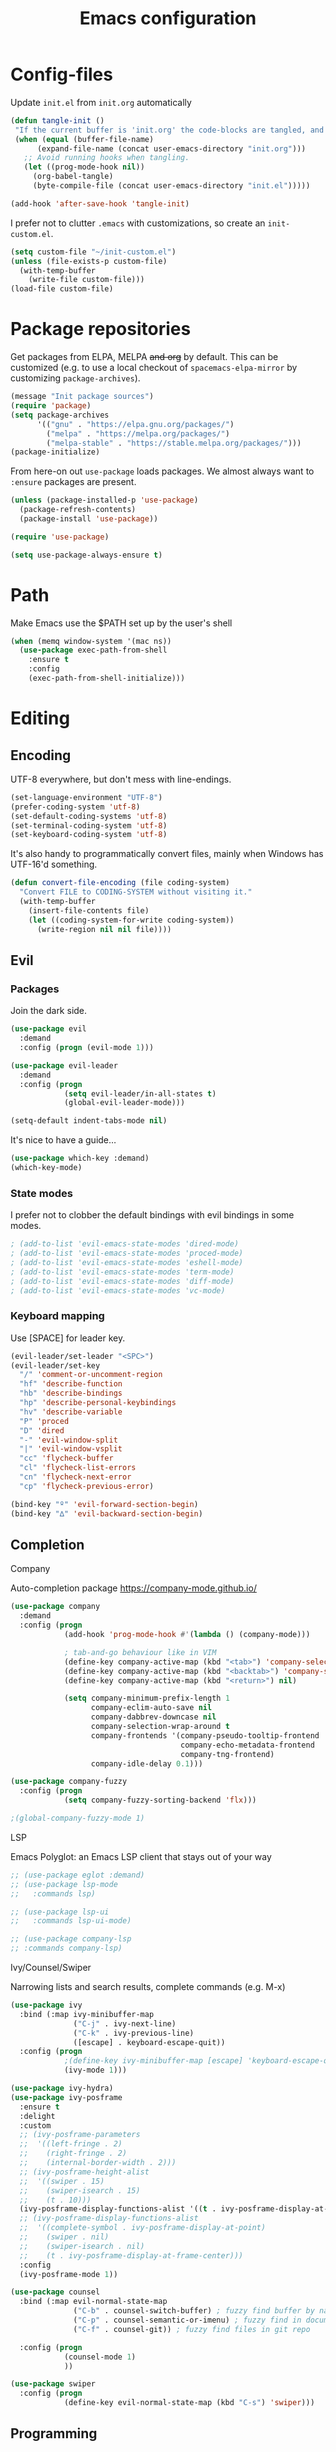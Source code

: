 #+TITLE: Emacs configuration
#+PROPERTY: header-args :tangle yes

* Config-files
Update =init.el= from =init.org= automatically
#+BEGIN_SRC emacs-lisp
  (defun tangle-init ()
   "If the current buffer is 'init.org' the code-blocks are tangled, and the tangled file is compiled."
   (when (equal (buffer-file-name)
        (expand-file-name (concat user-emacs-directory "init.org")))
     ;; Avoid running hooks when tangling.
     (let ((prog-mode-hook nil))
       (org-babel-tangle)
       (byte-compile-file (concat user-emacs-directory "init.el")))))

  (add-hook 'after-save-hook 'tangle-init)
#+END_SRC

I prefer not to clutter =.emacs= with customizations, so create an =init-custom.el=.
#+BEGIN_SRC emacs-lisp
  (setq custom-file "~/init-custom.el")
  (unless (file-exists-p custom-file)
    (with-temp-buffer
      (write-file custom-file)))
  (load-file custom-file)
#+END_SRC

* Package repositories
Get packages from ELPA, MELPA +and org+ by default. This can be customized (e.g. to use a local checkout of =spacemacs-elpa-mirror= by customizing =package-archives=).

#+BEGIN_SRC emacs-lisp
  (message "Init package sources")
  (require 'package)
  (setq package-archives
        '(("gnu" . "https://elpa.gnu.org/packages/")
          ("melpa" . "https://melpa.org/packages/")
          ("melpa-stable" . "https://stable.melpa.org/packages/")))
  (package-initialize)
#+END_SRC

From here-on out =use-package= loads packages. We almost always want to =:ensure= packages are present.
#+BEGIN_SRC emacs-lisp
  (unless (package-installed-p 'use-package)
    (package-refresh-contents)
    (package-install 'use-package))

  (require 'use-package)

  (setq use-package-always-ensure t)
#+END_SRC

* Path
Make Emacs use the $PATH set up by the user's shell
#+BEGIN_SRC emacs-lisp
(when (memq window-system '(mac ns))
  (use-package exec-path-from-shell
    :ensure t
    :config
    (exec-path-from-shell-initialize)))
#+END_SRC
* Editing
** Encoding
UTF-8 everywhere, but don't mess with line-endings.
#+BEGIN_SRC emacs-lisp
(set-language-environment "UTF-8")
(prefer-coding-system 'utf-8)
(set-default-coding-systems 'utf-8)
(set-terminal-coding-system 'utf-8)
(set-keyboard-coding-system 'utf-8)
#+END_SRC

It's also handy to programmatically convert files, mainly when Windows has UTF-16'd something.
#+BEGIN_SRC emacs-lisp
  (defun convert-file-encoding (file coding-system)
    "Convert FILE to CODING-SYSTEM without visiting it."
    (with-temp-buffer
      (insert-file-contents file)
      (let ((coding-system-for-write coding-system))
        (write-region nil nil file))))
#+END_SRC

** Evil
*** Packages
Join the dark side.
#+BEGIN_SRC emacs-lisp
  (use-package evil
    :demand
    :config (progn (evil-mode 1)))

  (use-package evil-leader
    :demand
    :config (progn
              (setq evil-leader/in-all-states t)
              (global-evil-leader-mode)))

  (setq-default indent-tabs-mode nil)
#+END_SRC

It's nice to have a guide...
#+BEGIN_SRC emacs-lisp
  (use-package which-key :demand)
  (which-key-mode)
#+END_SRC

*** State modes
I prefer not to clobber the default bindings with evil bindings in some modes.
#+BEGIN_SRC emacs-lisp
  ; (add-to-list 'evil-emacs-state-modes 'dired-mode)
  ; (add-to-list 'evil-emacs-state-modes 'proced-mode)
  ; (add-to-list 'evil-emacs-state-modes 'eshell-mode)
  ; (add-to-list 'evil-emacs-state-modes 'term-mode)
  ; (add-to-list 'evil-emacs-state-modes 'diff-mode)
  ; (add-to-list 'evil-emacs-state-modes 'vc-mode)
#+END_SRC

*** Keyboard mapping
Use [SPACE] for leader key.
#+BEGIN_SRC emacs-lisp
  (evil-leader/set-leader "<SPC>")
  (evil-leader/set-key
    "/" 'comment-or-uncomment-region
    "hf" 'describe-function
    "hb" 'describe-bindings
    "hp" 'describe-personal-keybindings
    "hv" 'describe-variable
    "P" 'proced
    "D" 'dired
    "-" 'evil-window-split
    "|" 'evil-window-vsplit
    "cc" 'flycheck-buffer
    "cl" 'flycheck-list-errors
    "cn" 'flycheck-next-error
    "cp" 'flycheck-previous-error)

  (bind-key "º" 'evil-forward-section-begin)
  (bind-key "∆" 'evil-backward-section-begin)
#+END_SRC

** Completion
**** Company
Auto-completion package
https://company-mode.github.io/
#+BEGIN_SRC emacs-lisp
  (use-package company
    :demand
    :config (progn
              (add-hook 'prog-mode-hook #'(lambda () (company-mode)))

              ; tab-and-go behaviour like in VIM
              (define-key company-active-map (kbd "<tab>") 'company-select-next)
              (define-key company-active-map (kbd "<backtab>") 'company-select-previous)
              (define-key company-active-map (kbd "<return>") nil)

              (setq company-minimum-prefix-length 1
                    company-eclim-auto-save nil
                    company-dabbrev-downcase nil
                    company-selection-wrap-around t
                    company-frontends '(company-pseudo-tooltip-frontend
                                        company-echo-metadata-frontend
                                        company-tng-frontend)
                    company-idle-delay 0.1)))

  (use-package company-fuzzy
    :config (progn
              (setq company-fuzzy-sorting-backend 'flx)))

  ;(global-company-fuzzy-mode 1)
#+END_SRC

**** LSP
Emacs Polyglot: an Emacs LSP client that stays out of your way
#+BEGIN_SRC emacs-lisp
  ;; (use-package eglot :demand)
  ;; (use-package lsp-mode
  ;;   :commands lsp)

  ;; (use-package lsp-ui
  ;;   :commands lsp-ui-mode)

  ;; (use-package company-lsp
  ;; :commands company-lsp)
#+END_SRC

**** Ivy/Counsel/Swiper
Narrowing lists and search results, complete commands (e.g. M-x)
#+BEGIN_SRC emacs-lisp
  (use-package ivy
    :bind (:map ivy-minibuffer-map
                ("C-j" . ivy-next-line)
                ("C-k" . ivy-previous-line)
                ([escape] . keyboard-escape-quit))
    :config (progn
              ;(define-key ivy-minibuffer-map [escape] 'keyboard-escape-quit)
              (ivy-mode 1)))

  (use-package ivy-hydra)
  (use-package ivy-posframe
    :ensure t
    :delight
    :custom
    ;; (ivy-posframe-parameters
    ;;  '((left-fringe . 2)
    ;;    (right-fringe . 2)
    ;;    (internal-border-width . 2)))
    ;; (ivy-posframe-height-alist
    ;;  '((swiper . 15)
    ;;    (swiper-isearch . 15)
    ;;    (t . 10)))
    (ivy-posframe-display-functions-alist '((t . ivy-posframe-display-at-window-center)))
    ;; (ivy-posframe-display-functions-alist
    ;;  '((complete-symbol . ivy-posframe-display-at-point)
    ;;    (swiper . nil)
    ;;    (swiper-isearch . nil)
    ;;    (t . ivy-posframe-display-at-frame-center)))
    :config
    (ivy-posframe-mode 1))

  (use-package counsel
    :bind (:map evil-normal-state-map
                ("C-b" . counsel-switch-buffer) ; fuzzy find buffer by name
                ("C-p" . counsel-semantic-or-imenu) ; fuzzy find in document structure (e.g. function name)
                ("C-f" . counsel-git)) ; fuzzy find files in git repo

    :config (progn
              (counsel-mode 1)
              ))

  (use-package swiper
    :config (progn
              (define-key evil-normal-state-map (kbd "C-s") 'swiper)))
#+END_SRC

** Programming
*** General
Enable y/n answers
#+BEGIN_SRC emacs-lisp
  (fset 'yes-or-no-p 'y-or-n-p)
#+END_SRC

Fix for german keyboard layouts (by default [ALT] is meta key)
#+BEGIN_SRC emacs-lisp
  (setq mac-option-modifier nil
        mac-right-option-modifier 'meta)
#+END_SRC

By default every text editor should display line and column number
#+BEGIN_SRC emacs-lisp
  (setq-default truncate-lines t)

  (add-hook 'prog-mode-hook 'column-number-mode)
  (global-display-line-numbers-mode)

  (show-paren-mode 1)  ;Highlights matching parenthesis
  (global-hl-line-mode 1) ;Highlight current line

  ;; There's nothing I dislike more than tabs in my files.
  (setq tab-width 2 indent-tabs-mode nil)
#+END_SRC

Beeping is for robots. I'm no robot
#+BEGIN_SRC emacs-lisp
  (setq visible-bell t)
  (setq ring-bell-function 'ignore)
#+END_SRC

Electric indent interferes with lots of modes' own indenting, so disable it.
#+BEGIN_SRC emacs-lisp
  (setq electric-indent-inhibit t)
#+END_SRC

Syntaxchecker/Linter by default
#+BEGIN_SRC emacs-lisp
  (use-package flycheck)

  (evil-leader/set-key-for-mode 'prog-mode
    "cn" 'flycheck-next-error
    "cp" 'flycheck-previous-error
    "cl" 'flycheck-list-errors
    "cc" 'flycheck-buffer)

  (global-flycheck-mode)
#+END_SRC

*** Emacs Lisp
Nobody likes dynamic binding by default.
#+BEGIN_SRC emacs-lisp :padline no
  (setq lexical-binding t)
#+END_SRC

**** Helper functions
It's often handy to know if we're using *nix.
#+BEGIN_SRC emacs-lisp
  (defun is-nix ()
    (or (equal system-type 'gnu)
        (equal system-type 'gnu/linux)
        (equal system-type 'gnu/kfreebsd)
        (equal system-type 'darwin)))
#+END_SRC

A handy timer macro.
#+BEGIN_SRC emacs-lisp
  (defmacro time-sexp (body)
    "Run the BODY s-expression(s) and print the time between start and finish."
    `(let ((t0 (float-time))
           (result (progn ,body))
           (t1 (float-time)))
       (with-current-buffer (pop-to-buffer "*time-sexp*" nil t)
         (goto-char (point-max))
         (insert
          (format "time-sexp: %s\n" (quote ,body))
          (format "--> %fs\n" (- t1 t0))))
       result))
#+END_SRC

**** Comfort
Make ad-hoc lisping more comfortable.
#+BEGIN_SRC emacs-lisp
  (use-package paredit)
  (use-package flycheck)

  (add-hook 'emacs-lisp-mode-hook 'prettify-symbols-mode)
  (add-hook 'emacs-lisp-mode-hook 'paredit-mode)
  (add-hook 'emacs-lisp-mode-hook 'eldoc-mode)
  (add-hook 'emacs-lisp-mode-hook 'flycheck-mode)

  (evil-leader/set-key "xE" 'eval-buffer)

  ;; Create some vimmish bindings for paredit functions
  (evil-define-key 'normal 'evil-normal-state-map
    (kbd ",dd") 'paredit-kill
    (kbd ",dw") 'paredit-forward-kill-word
    (kbd ",dB") 'paredit-backward-kill-word
    (kbd ",l") 'paredit-forward
    (kbd ",h") 'paredit-backward
    (kbd ",k") 'paredit-backward-up
    (kbd ",j") 'paredit-forward-down
    (kbd ",J") 'paredit-wrap-round
    (kbd ",K") 'paredit-splice-sexp)

  (defun change-brackets (type)
    "Change |(..) to |[..]. | is point position."
    (cond ((eq type 'square) (paredit-open-square 1))
          ((eq type 'curly) (paredit-open-curly 1))
          ((eq type 'angled) (paredit-open-angled 1))
          ((eq type 'round) (paredit-open-round 1))
          ((eq type 'bracket) (paredit-open-bracket 1))
          ((eq type 'parenthesis) (paredit-open-parenthesis 1)))
    (right-char 1)
    (paredit-splice-sexp)
    (left-char 1))

  (evil-define-key 'normal 'evil-normal-state-map
    (kbd ",[") #'(lambda () (interactive) (change-brackets 'square))
    (kbd ",(") #'(lambda () (interactive) (change-brackets 'round))
    (kbd ",{") #'(lambda () (interactive) (change-brackets 'curly)))
#+END_SRC

*** Rust
Rust support is pretty basic at this stage. Autocompletion comes from a separate program, =racer= that reads the stdlib source code.
#+BEGIN_SRC emacs-lisp
  (use-package rust-mode
    :config (add-hook 'rust-mode-hook '(lambda ()
                                         (racer-activate)
                                         (racer-turn-on-eldoc)
                                         (set (make-local-variable 'company-backends)
                                              '(:with company-keywords company-capf company-dabbrev-code))
                                         (company-fuzzy-mode 1))))

  (use-package company-racer)

  (use-package racer
    :config (setq racer-cmd (expand-file-name "~/.cargo/bin/racer")
                  racer-rust-src-path (expand-file-name "~/Workspace/rust/src")))

  (use-package flycheck-rust)

  (evil-leader/set-key-for-mode 'rust-mode
    "i" 'racer-describe-tooltip)

  (add-to-list 'auto-mode-alist '("\\.rs\\'" . rust-mode))
  (add-hook 'flycheck-mode-hook #'flycheck-rust-setup)
#+END_SRC

*** CSV
#+BEGIN_SRC emacs-lisp
  (use-package csv-mode)
#+END_SRC

*** JSON
#+BEGIN_SRC emacs-lisp
    (use-package json-mode :mode "\\.json")
    (use-package json-navigator)
    (use-package json-reformat)

    (evil-leader/set-key-for-mode 'json-mode
      "jnp" 'json-navigator-navigate-after-point
      "jnr" 'json-navigator-navigate-region
      "jr" 'json-reformat-region
      "jpr" 'json-pretty-print
      "jpb" 'json-pretty-print-buffer)
#+END_SRC

*** YAML
#+BEGIN_SRC emacs-lisp
  (use-package yaml-mode :mode "\\.ya?ml")
#+END_SRC

*** Text markup languages
   The ubiquitous, but not actually-that-pleasant, Markdown. I've looked at a couple of real-time preview modes and they're nice, but all have external dependencies requiring Go or Ruby, which I'm not interested in installing. (I run a lean system. 😉)
#+BEGIN_SRC emacs-lisp
  (use-package markdown-mode
    :mode "\\.md$"
    :config (progn
              (define-key markdown-mode-map (kbd "C-c C-TAB") 'markdown-table-align)))
#+END_SRC

** Dired
#+BEGIN_SRC emacs-lisp
  (when (string= system-type "darwin")
    (setq dired-use-ls-dired t
          insert-directory-program "/usr/local/bin/gls"
          dired-listing-switches "-aBhl --group-directories-first"))
#+END_SRC

* Window management
#+BEGIN_SRC emacs-lisp
  (bind-keys
   :map evil-normal-state-map
   ("C-h" . evil-window-left)
   ("C-l" . evil-window-right)
   ("C-k" . evil-window-up)
   ("C-j" . evil-window-down)
   :map evil-motion-state-map
   ("C-h" . evil-window-left)
   ("C-l" . evil-window-right)
   ("C-k" . evil-window-up)
   ("C-j" . evil-window-down))
#+END_SRC

* Display and appearance
** Frame
Start maximized and allow fullscreen
#+BEGIN_SRC emacs-lisp
  (evil-leader/set-key
    "F" 'toggle-frame-fullscreen)

  (add-to-list 'default-frame-alist '(fullscreen . maximized))
#+END_SRC

** Performance
Attempt to improve long line performance.
#+BEGIN_SRC emacs-lisp
  (setq-default bidi-display-reordering nil)
#+END_SRC

** Themes
#+BEGIN_SRC emacs-lisp
  (use-package doom-themes
    :config
    ;; Global settings (defaults)
    (load-theme 'doom-one t)
    ;; Corrects (and improves) org-mode's native fontification.
    (doom-themes-org-config))

  ;; (use-package doom-modeline
  ;;       :ensure t
  ;;       :hook (after-init . doom-modeline-mode))

  ;; (use-package color-theme-sanityinc-solarized :defer t)
  ;; (load-theme 'solarized-light-high-contrast)
#+END_SRC

Highlight selected buffer (by dimming others)
#+BEGIN_SRC emacs-lisp
  (use-package dimmer
    :defer t
    :init
    (setq dimmer-fraction 0.4))

  (dimmer-mode t)
#+END_SRC

** Font
Use Fira Code with ligatures
#+BEGIN_SRC emacs-lisp
(add-to-list 'default-frame-alist '(font . "Fira Code-14" ))
(set-face-attribute 'default t :font "Fira Code-14" )

(when (window-system)
  (set-frame-font "Fira Code"))
(let ((alist '((33 . ".\\(?:\\(?:==\\|!!\\)\\|[!=]\\)")
               (35 . ".\\(?:###\\|##\\|_(\\|[#(?[_{]\\)")
               (36 . ".\\(?:>\\)")
               (37 . ".\\(?:\\(?:%%\\)\\|%\\)")
               (38 . ".\\(?:\\(?:&&\\)\\|&\\)")
               (42 . ".\\(?:\\(?:\\*\\*/\\)\\|\\(?:\\*[*/]\\)\\|[*/>]\\)")
               (43 . ".\\(?:\\(?:\\+\\+\\)\\|[+>]\\)")
               (45 . ".\\(?:\\(?:-[>-]\\|<<\\|>>\\)\\|[<>}~-]\\)")
               (46 . ".\\(?:\\(?:\\.[.<]\\)\\|[.=-]\\)")
               (47 . ".\\(?:\\(?:\\*\\*\\|//\\|==\\)\\|[*/=>]\\)")
               (48 . ".\\(?:x[a-zA-Z]\\)")
               (58 . ".\\(?:::\\|[:=]\\)")
               (59 . ".\\(?:;;\\|;\\)")
               (60 . ".\\(?:\\(?:!--\\)\\|\\(?:~~\\|->\\|\\$>\\|\\*>\\|\\+>\\|--\\|<[<=-]\\|=[<=>]\\||>\\)\\|[*$+~/<=>|-]\\)")
               (61 . ".\\(?:\\(?:/=\\|:=\\|<<\\|=[=>]\\|>>\\)\\|[<=>~]\\)")
               (62 . ".\\(?:\\(?:=>\\|>[=>-]\\)\\|[=>-]\\)")
               (63 . ".\\(?:\\(\\?\\?\\)\\|[:=?]\\)")
               (91 . ".\\(?:]\\)")
               (92 . ".\\(?:\\(?:\\\\\\\\\\)\\|\\\\\\)")
               (94 . ".\\(?:=\\)")
               (119 . ".\\(?:ww\\)")
               (123 . ".\\(?:-\\)")
               (124 . ".\\(?:\\(?:|[=|]\\)\\|[=>|]\\)")
               (126 . ".\\(?:~>\\|~~\\|[>=@~-]\\)")
               )
             ))
  (dolist (char-regexp alist)
    (set-char-table-range composition-function-table (car char-regexp)
                          `([,(cdr char-regexp) 0 font-shape-gstring]))))
#+END_SRC

** Widgets
#+BEGIN_SRC emacs-lisp
  (tool-bar-mode -1)
  (menu-bar-mode -1)

  (unless (frame-parameter nil 'tty)
      (scroll-bar-mode -1))

  (setq inhibit-splash-screen t
        ring-bell-function 'ignore)
#+END_SRC

** Modeline
Joining the rest of the Emacs universe with the DOOM modeline. Gave up on Telephone-Line because it spat errors into =*Messages*= too frequently.

Remember to =M-x all-the-icons-install-fonts.=

#+BEGIN_SRC emacs-lisp
  ;; (use-package doom-modeline
  ;;   :ensure t
  ;;   :hook (after-init . doom-modeline-init))
#+END_SRC

** Dashboard
Another good idea lovingly ripped off from Spacemacs.
#+BEGIN_SRC emacs-lisp
  (use-package dashboard
    :demand
    :config
    (progn
      (dashboard-setup-startup-hook)
      (setq dashboard-banner-logo-title "[ E M A C S ]"
            dashboard-set-footer t
            dashboard-set-file-icons t
            dashboard-items '((bookmarks . 5)
                              (recents  . 5)))))
#+END_SRC

* Temporary files
Backups and lock files not required.
#+BEGIN_SRC emacs-lisp
  (setq make-backup-files nil
        create-lockfiles nil)
#+END_SRC

*dashboard** Shells

Being in the correct mode (line or char) is the cure for all evils in =term-mode=, but for some reason I couldn't get a key binding to work on =term-mode-hook= so just shove it here.
#+BEGIN_SRC emacs-lisp
  (evil-leader/set-key
    "se" 'eshell
    "st" 'term
    "sc" 'shell-command
    "sr" 'shell-command-on-region
    "sl" 'term-line-mode
    "sc" 'term-char-mode)
#+END_SRC

** Eshell
 Fix an irritating warning about the pager program.
 #+BEGIN_SRC emacs-lisp
   (setenv "PAGER" "/bin/cat") ;; fixes git terminal warning
   (add-hook 'eshell-mode-hook #'(lambda () (setenv "PAGER" "/bin/cat")))
 #+END_SRC

 I often manually list after changing directory, so let's automate it.
 #+BEGIN_SRC emacs-lisp
   (setq eshell-list-files-after-cd t)
   (setq eshell-ls-initial-args "-lh")
 #+END_SRC

*** Pop-down shell
Trying out [[https://gitlab.com/emacsomancer/equake][equake]].
#+BEGIN_SRC emacs-lisp
  (use-package equake
      :ensure t
      :config  ; some examples of optional settings follow:
      (global-set-key (kbd "C-x C-c") 'equake-check-if-in-equake-frame-before-closing) ; prevent accidental frame-closure
      (global-set-key (kbd "C-`") 'equake-invoke)
      (setq equake-size-width 0.99) ; set width a bit less than full-screen (prevent 'overflow' on multi-monitor)
      ;; set distinct face for Equake: white foreground with dark blue background, and different font
      (set-face-attribute 'equake-buffer-face 'nil :inherit 'default :family "Iosevka Term Regular" :background "#000022" :foreground "white"))
#+END_SRC

* Directories
These days Treemacs is the coolest directory browser.
#+BEGIN_SRC emacs-lisp
  ;;(use-package treemacs
  ;;  :config (add-to-list 'evil-emacs-state-modes  'treemacs-mode))
  ;;(evil-leader/set-key "t" 'treemacs)
#+END_SRC

Customize dired a bit and give it a key.
#+BEGIN_SRC emacs-lisp
  ;; (evil-leader/set-key "D" 'dired)
  ;; (setq dired-listing-switches "-lh --group-directories-first")
#+END_SRC

